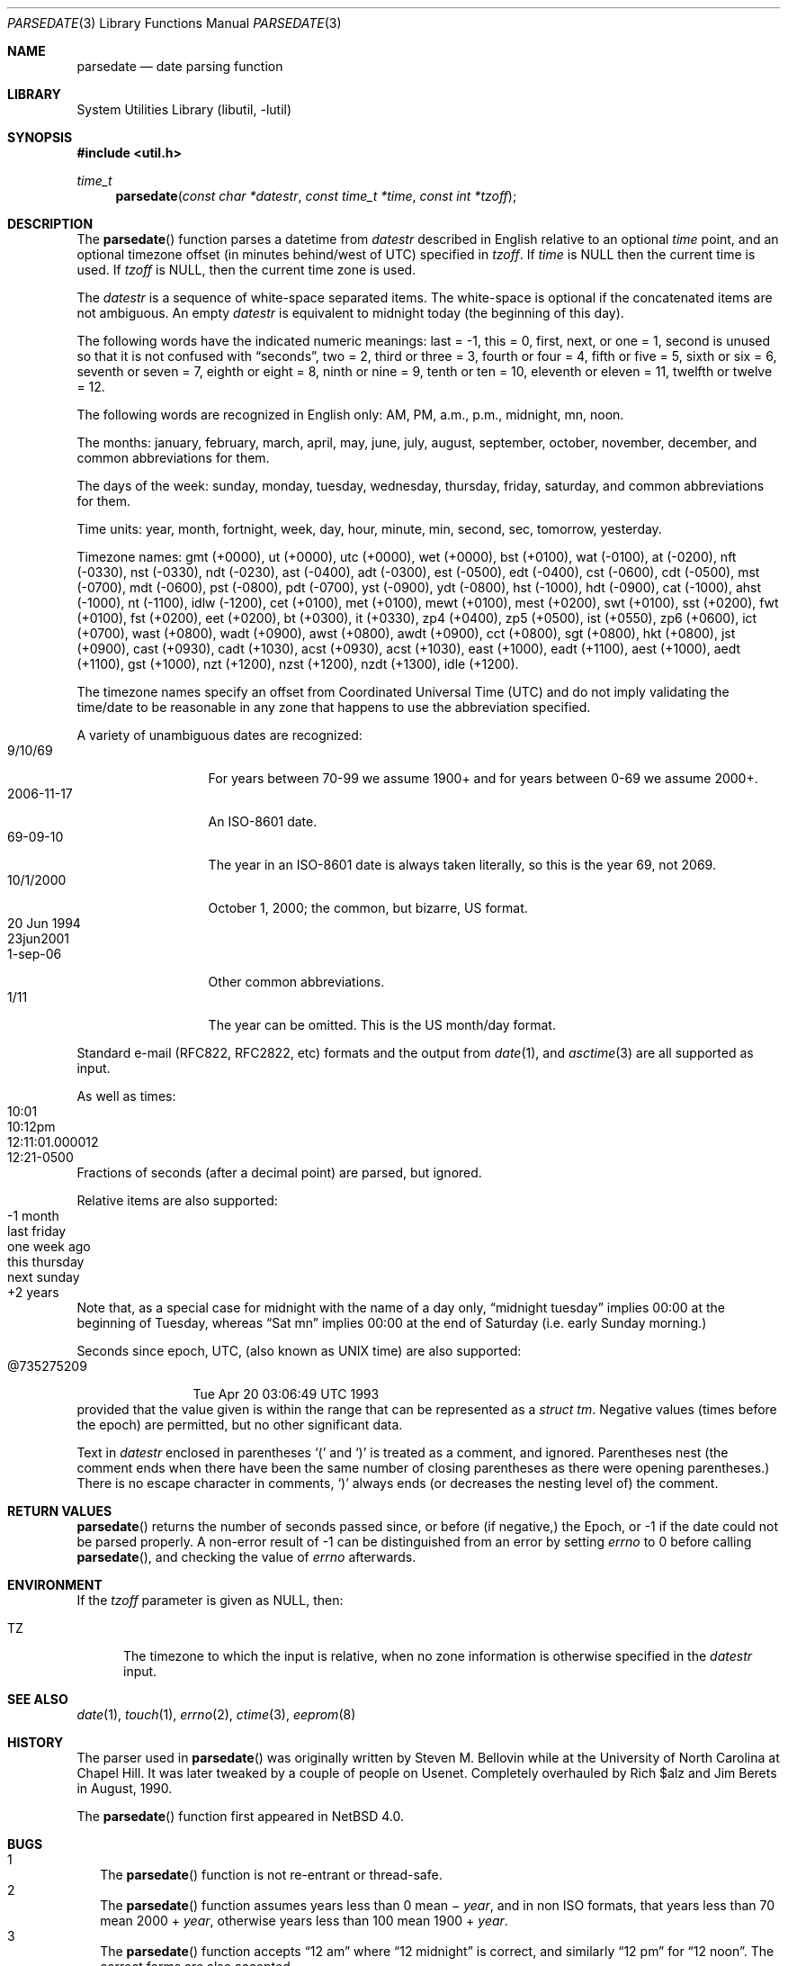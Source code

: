 .\"     $NetBSD: parsedate.3,v 1.21.2.2 2017/04/26 02:52:57 pgoyette Exp $
.\"
.\" Copyright (c) 2006 The NetBSD Foundation, Inc.
.\" All rights reserved.
.\"
.\" This code is derived from software contributed to The NetBSD Foundation
.\" by Christos Zoulas.
.\"
.\" Redistribution and use in source and binary forms, with or without
.\" modification, are permitted provided that the following conditions
.\" are met:
.\" 1. Redistributions of source code must retain the above copyright
.\"    notice, this list of conditions and the following disclaimer.
.\" 2. Redistributions in binary form must reproduce the above copyright
.\"    notice, this list of conditions and the following disclaimer in the
.\"    documentation and/or other materials provided with the distribution.
.\"
.\" THIS SOFTWARE IS PROVIDED BY THE NETBSD FOUNDATION, INC. AND CONTRIBUTORS
.\" ``AS IS'' AND ANY EXPRESS OR IMPLIED WARRANTIES, INCLUDING, BUT NOT LIMITED
.\" TO, THE IMPLIED WARRANTIES OF MERCHANTABILITY AND FITNESS FOR A PARTICULAR
.\" PURPOSE ARE DISCLAIMED.  IN NO EVENT SHALL THE FOUNDATION OR CONTRIBUTORS
.\" BE LIABLE FOR ANY DIRECT, INDIRECT, INCIDENTAL, SPECIAL, EXEMPLARY, OR
.\" CONSEQUENTIAL DAMAGES (INCLUDING, BUT NOT LIMITED TO, PROCUREMENT OF
.\" SUBSTITUTE GOODS OR SERVICES; LOSS OF USE, DATA, OR PROFITS; OR BUSINESS
.\" INTERRUPTION) HOWEVER CAUSED AND ON ANY THEORY OF LIABILITY, WHETHER IN
.\" CONTRACT, STRICT LIABILITY, OR TORT (INCLUDING NEGLIGENCE OR OTHERWISE)
.\" ARISING IN ANY WAY OUT OF THE USE OF THIS SOFTWARE, EVEN IF ADVISED OF THE
.\" POSSIBILITY OF SUCH DAMAGE.
.\"
.Dd March 22, 2017
.Dt PARSEDATE 3
.Os
.Sh NAME
.Nm parsedate
.Nd date parsing function
.Sh LIBRARY
.Lb libutil
.Sh SYNOPSIS
.In util.h
.Ft time_t
.Fn parsedate "const char *datestr" "const time_t *time" "const int *tzoff"
.Sh DESCRIPTION
The
.Fn parsedate
function parses a datetime from
.Ar datestr
described in English relative to an optional
.Ar time
point,
and an optional timezone offset (in minutes behind/west of UTC)
specified in
.Ar tzoff .
If
.Ar time
is
.Dv NULL
then the current time is used.
If
.Ar tzoff
is
.Dv NULL ,
then the current time zone is used.
.Pp
The
.Ar datestr
is a sequence of white-space separated items.
The white-space is optional if the concatenated items are not ambiguous.
An empty
.Ar datestr
is equivalent to midnight today (the beginning of this day).
.Pp
The following words have the indicated numeric meanings:
.Dv last =
\-1,
.Dv this =
0,
.Dv first , next ,
or
.Dv one =
1,
.Dv second
is unused so that it is not confused with
.Dq seconds ,
.Dv two =
2,
.Dv third
or
.Dv three =
3,
.Dv fourth
or
.Dv four =
4,
.Dv fifth
or
.Dv five  =
5,
.Dv sixth
or
.Dv six  =
6,
.Dv seventh
or
.Dv seven =
7,
.Dv eighth
or
.Dv eight =
8,
.Dv ninth
or
.Dv nine =
9,
.Dv tenth
or
.Dv ten =
10,
.Dv eleventh
or
.Dv eleven =
11,
.Dv twelfth
or
.Dv twelve =
12.
.Pp
The following words are recognized in English only:
.Dv AM ,
.Dv PM ,
.Dv a.m. ,
.Dv p.m. ,
.Dv midnight ,
.Dv mn ,
.Dv noon .
.Pp
The months:
.Dv january ,
.Dv february ,
.Dv march ,
.Dv april ,
.Dv may ,
.Dv june ,
.Dv july ,
.Dv august ,
.Dv september ,
.Dv october ,
.Dv november ,
.Dv december ,
and common abbreviations for them.
.Pp
The days of the week:
.Dv sunday ,
.Dv monday ,
.Dv tuesday ,
.Dv wednesday ,
.Dv thursday ,
.Dv friday ,
.Dv saturday ,
and common abbreviations for them.
.Pp
Time units:
.Dv year ,
.Dv month ,
.Dv fortnight ,
.Dv week ,
.Dv day ,
.Dv hour ,
.Dv minute ,
.Dv min ,
.Dv second ,
.Dv sec ,
.Dv tomorrow ,
.Dv yesterday .
.Pp
Timezone names:
.Dv gmt (+0000) ,
.Dv ut (+0000) ,
.Dv utc (+0000) ,
.Dv wet (+0000) ,
.Dv bst (+0100) ,
.Dv wat (-0100) ,
.Dv at (-0200) ,
.Dv nft (-0330) ,
.Dv nst (-0330) ,
.Dv ndt (-0230) ,
.Dv ast (-0400) ,
.Dv adt (-0300) ,
.Dv est (-0500) ,
.Dv edt (-0400) ,
.Dv cst (-0600) ,
.Dv cdt (-0500) ,
.Dv mst (-0700) ,
.Dv mdt (-0600) ,
.Dv pst (-0800) ,
.Dv pdt (-0700) ,
.Dv yst (-0900) ,
.Dv ydt (-0800) ,
.Dv hst (-1000) ,
.Dv hdt (-0900) ,
.Dv cat (-1000) ,
.Dv ahst (-1000) ,
.Dv nt (-1100) ,
.Dv idlw (-1200) ,
.Dv cet (+0100) ,
.Dv met (+0100) ,
.Dv mewt (+0100) ,
.Dv mest (+0200) ,
.Dv swt (+0100) ,
.Dv sst (+0200) ,
.Dv fwt (+0100) ,
.Dv fst (+0200) ,
.Dv eet (+0200) ,
.Dv bt (+0300) ,
.Dv it (+0330) ,
.Dv zp4 (+0400) ,
.Dv zp5 (+0500) ,
.Dv ist (+0550) ,
.Dv zp6 (+0600) ,
.Dv ict (+0700) ,
.Dv wast (+0800) ,
.Dv wadt (+0900) ,
.Dv awst (+0800) ,
.Dv awdt (+0900) ,
.Dv cct (+0800) ,
.Dv sgt (+0800) ,
.Dv hkt (+0800) ,
.Dv jst (+0900) ,
.Dv cast (+0930) ,
.Dv cadt (+1030) ,
.Dv acst (+0930) ,
.Dv acst (+1030) ,
.Dv east (+1000) ,
.Dv eadt (+1100) ,
.Dv aest (+1000) ,
.Dv aedt (+1100) ,
.Dv gst (+1000) ,
.Dv nzt (+1200) ,
.Dv nzst (+1200) ,
.Dv nzdt (+1300) ,
.Dv idle (+1200) .
.Pp
The timezone names specify an offset from Coordinated Universal Time (UTC)
and do not imply validating the time/date to be reasonable in any zone
that happens to use the abbreviation specified.
.Pp
A variety of unambiguous dates are recognized:
.Bl -tag -compact -width "20 Jun 1994"
.It 9/10/69
For years between 70-99 we assume 1900+ and for years between 0-69
we assume 2000+.
.It 2006-11-17
An ISO-8601 date.
.It 69-09-10
The year in an ISO-8601 date is always taken literally,
so this is the year 69, not 2069.
.It 10/1/2000
October 1, 2000; the common, but bizarre, US format.
.It 20 Jun 1994
.It 23jun2001
.It 1-sep-06
Other common abbreviations.
.It 1/11
The year can be omitted.
This is the US month/day format.
.El
.Pp
Standard e-mail (RFC822, RFC2822, etc)
formats and the output from
.Xr date 1 ,
and
.Xr asctime 3
are all supported as input.
.Pp
As well as times:
.Bl -tag -compact -width 12:11:01.000012
.It 10:01
.It 10:12pm
.It 12:11:01.000012
.It 12:21-0500
.El
Fractions of seconds (after a decimal point) are parsed, but ignored.
.Pp
Relative items are also supported:
.Bl -tag -compact -width "this thursday"
.It -1 month
.It last friday
.It one week ago
.It this thursday
.It next sunday
.It +2 years
.El
.Pp
Note that, as a special case for
.Dv midnight
with the name of a day only,
.Dq "midnight tuesday"
implies 00:00 at the beginning of Tuesday, whereas
.Dq "Sat mn"
implies 00:00 at the end of Saturday (i.e. early Sunday morning.)
.Pp
Seconds since epoch, UTC, (also known as UNIX time) are also supported:
.Bl -tag -compact -width "@735275209"
.It @735275209
Tue Apr 20 03:06:49 UTC 1993
.El
provided that the value given is within the range
that can be represented as a
.Va "struct tm" .
Negative values
(times before the epoch)
are permitted, but no other significant data.
.Pp
Text in
.Ar datestr
enclosed in parentheses
.Ql \&(
and
.Ql \&)
is treated as a comment, and ignored.
Parentheses nest (the comment ends when there have
been the same number of closing parentheses as there
were opening parentheses.)
There is no escape character in comments,
.Ql \&)
always ends
(or decreases the nesting level of)
the comment.
.Sh RETURN VALUES
.Fn parsedate
returns the number of seconds passed since,
or before (if negative,)
the Epoch, or
.Dv \-1
if the date could not be parsed properly.
A non-error result of
.Dv \-1
can be distinguished from an error by setting
.Va errno
to
.Dv 0
before calling
.Fn parsedate ,
and checking the value of
.Va errno
afterwards.
.Sh ENVIRONMENT
If the
.Ar tzoff
parameter is given as
.Dv NULL ,
then:
.Bl -tag -width iTZ
.It Ev TZ
The timezone to which the input is relative,
when no zone information is otherwise specified in the
.Ar datestr
input.
.El
.Sh SEE ALSO
.Xr date 1 ,
.Xr touch 1 ,
.Xr errno 2 ,
.Xr ctime 3 ,
.\" WTF ????  eeprom(8)!!  Why?  Just because it calls this function?  Weird!
.Xr eeprom 8
.Sh HISTORY
The parser used in
.Fn parsedate
was originally written by Steven M. Bellovin while at the University
of North Carolina at Chapel Hill.
It was later tweaked by a couple of people on Usenet.
Completely overhauled by Rich $alz and Jim Berets in August, 1990.
.Pp
The
.Fn parsedate
function first appeared in
.Nx 4.0 .
.Sh BUGS
.Bl -tag -compact -width 1
.It 1
The
.Fn parsedate
function is not re-entrant or thread-safe.
.It 2
The
.Fn parsedate
function assumes years less than 0 mean \(mi
.Fa year ,
and in non ISO formats,
that years less than 70 mean 2000 +
.Fa year ,
otherwise
years less than 100 mean 1900 +
.Fa year .
.It 3
The
.Fn parsedate
function accepts
.Dq "12 am"
where
.Dq "12 midnight"
is correct, and similarly
.Dq "12 pm"
for
.Dq "12 noon" .
The correct forms are also accepted.
.It 4
There are various weird cases that are hard to explain,
but are nevertheless considered correct.
.It 5
It is very hard to specify years BC,
and in any case,
conversions of times before the
commencement of the modern Gregorian calendar
(when that occurred depends upon location,
but late 16th century is a rough guide)
are suspicious at best,
and depending upon context,
often just plain wrong.
.It 6
Despite what is stated above,
.Dq next
is actually 2.
The input
.Dq "next January" ,
instead of producing a timestamp for January of the
following year, produces one for January 2nd, of the
current year.
Use caution with
.Dq next
it rarely does what humans expect.
.El
